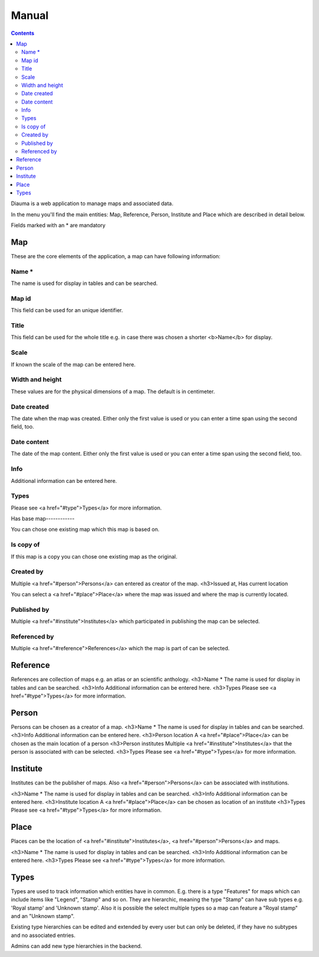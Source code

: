 Manual
******

.. contents::

Diauma is a web application to manage maps and associated data.

In the menu you'll find the main entities: Map, Reference, Person, Institute and Place which
are described in detail below.

Fields marked with an * are mandatory


Map
===
These are the core elements of the application, a map can have following information:

Name *
------
The name is used for display in tables and can be searched.

Map id
------
This field can be used for an unique identifier.

Title
-----
This field can be used for the whole title e.g. in case there was chosen a shorter <b>Name</b> for display.

Scale
-----
If known the scale of the map can be entered here.

Width and height
----------------
These values are for the physical dimensions of a map. The default is in centimeter.

Date created
------------
The date when the map was created. Either only the first value is used or you can enter a time span
using the second field, too.

Date content
------------
The date of the map content. Either only the first value is used or you can enter a time span
using the second field, too.

Info
----
Additional information can be entered here.

Types
-----
Please see <a href="#type">Types</a> for more information.

Has base map------------

You can chose one existing map which this map is based on.

Is copy of
----------
If this map is a copy you can chose one existing map as the original.

Created by
----------
Multiple <a href="#person">Persons</a> can entered as creator of the map.
<h3>Issued at, Has current location

You can select a <a href="#place">Place</a> where the map was issued and where the map is currently located.

Published by
------------
Multiple <a href="#institute">Institutes</a> which participated in publishing the map can be selected.

Referenced by
-------------
Multiple <a href="#reference">References</a> which the map is part of can be selected.

Reference
=========

References are collection of maps e.g. an atlas or an scientific anthology.
<h3>Name *
The name is used for display in tables and can be searched.
<h3>Info
Additional information can be entered here.
<h3>Types
Please see <a href="#type">Types</a> for more information.

Person
======

Persons can be chosen as a creator of a map.
<h3>Name *
The name is used for display in tables and can be searched.
<h3>Info
Additional information can be entered here.
<h3>Person location
A <a href="#place">Place</a> can be chosen as the main location of a person
<h3>Person institutes
Multiple <a href="#institute">Institutes</a> that the person is associated with can be selected.
<h3>Types
Please see <a href="#type">Types</a> for more information.

Institute
=========

Institutes can be the publisher of maps.
Also <a href="#person">Persons</a> can be associated with institutions.

<h3>Name *
The name is used for display in tables and can be searched.
<h3>Info
Additional information can be entered here.
<h3>Institute location
A <a href="#place">Place</a> can be chosen as location of an institute
<h3>Types
Please see <a href="#type">Types</a> for more information.

Place
=====

Places can be the location of <a href="#institute">Institutes</a>, <a href="#person">Persons</a> and maps.

<h3>Name *
The name is used for display in tables and can be searched.
<h3>Info
Additional information can be entered here.
<h3>Types
Please see <a href="#type">Types</a> for more information.

Types
=====

Types are used to track information which entities have in common. E.g. there is a type "Features" for maps
which can include items like "Legend", "Stamp" and so on. They are hierarchic, meaning the type "Stamp"
can have sub types e.g. 'Royal stamp' and 'Unknown stamp'. Also it is possible the select multiple types
so a map can feature a "Royal stamp" and an "Unknown stamp".

Existing type hierarchies can be edited and extended by every user but can only be deleted, if they have
no subtypes and no associated entries.

Admins can add new type hierarchies in the backend.
